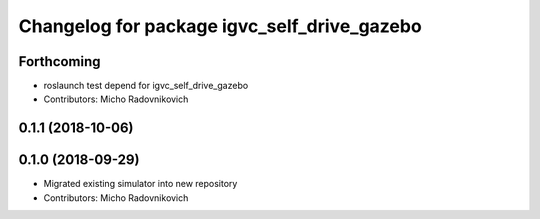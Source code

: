 ^^^^^^^^^^^^^^^^^^^^^^^^^^^^^^^^^^^^^^^^^^^^
Changelog for package igvc_self_drive_gazebo
^^^^^^^^^^^^^^^^^^^^^^^^^^^^^^^^^^^^^^^^^^^^

Forthcoming
-----------
* roslaunch test depend for igvc_self_drive_gazebo
* Contributors: Micho Radovnikovich

0.1.1 (2018-10-06)
------------------

0.1.0 (2018-09-29)
------------------
* Migrated existing simulator into new repository
* Contributors: Micho Radovnikovich
